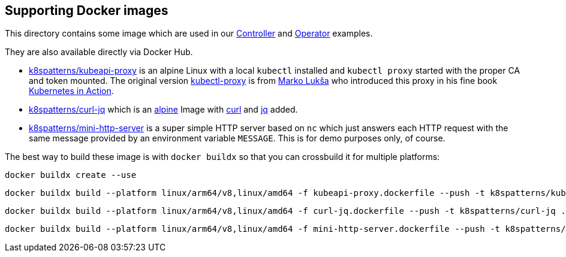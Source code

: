 == Supporting Docker images

This directory contains some image which are used in our link:../Controller/README.adoc[Controller] and link:../Operator/README.adoc[Operator] examples.

They are also available directly via Docker Hub.

* link:kubeapi-proxy.dockerfile[k8spatterns/kubeapi-proxy] is an alpine Linux with a local `kubectl` installed and `kubectl proxy` started with the proper CA and token mounted. The original version https://github.com/luksa/kubernetes-in-action/tree/master/Chapter08/kubectl-proxy[kubectl-proxy] is from https://github.com/luksa[Marko Lukša] who introduced this proxy in his fine book https://www.manning.com/books/kubernetes-in-action[Kubernetes in Action].
* link:curl-jq.dockerfile[k8spatterns/curl-jq] which is an https://hub.docker.com/_/alpine/[alpine] Image with https://curl.haxx.se/[curl] and https://stedolan.github.io/jq/[jq] added.
* link:mini-http-server.dockerfile[k8spatterns/mini-http-server] is a super simple HTTP server based on `nc` which just answers each HTTP request with the same message provided by an environment variable `MESSAGE`. This is for demo purposes only, of course.


The best way to build these image is with `docker buildx` so that you can crossbuild it for multiple platforms:

[source, bash]
----
docker buildx create --use
----

[source, bash]
----
docker buildx build --platform linux/arm64/v8,linux/amd64 -f kubeapi-proxy.dockerfile --push -t k8spatterns/kubeapi-proxy .
----

[source, bash]
----
docker buildx build --platform linux/arm64/v8,linux/amd64 -f curl-jq.dockerfile --push -t k8spatterns/curl-jq .
----

[source, bash]
----
docker buildx build --platform linux/arm64/v8,linux/amd64 -f mini-http-server.dockerfile --push -t k8spatterns/mini-http-server .
----
